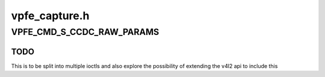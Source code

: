 .. -*- coding: utf-8; mode: rst -*-

==============
vpfe_capture.h
==============


.. _`vpfe_cmd_s_ccdc_raw_params`:

VPFE_CMD_S_CCDC_RAW_PARAMS
==========================

.. c:function:: VPFE_CMD_S_CCDC_RAW_PARAMS ()

    EXPERIMENTAL IOCTL to set raw capture params This can be used to configure modules such as defect pixel correction, color space conversion, culling etc. This is an experimental ioctl that will change in future kernels. So use this ioctl with care !



.. _`vpfe_cmd_s_ccdc_raw_params.todo`:

TODO
----

This is to be split into multiple ioctls and also explore the
possibility of extending the v4l2 api to include this

